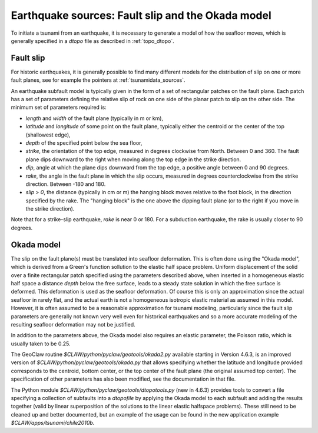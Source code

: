 
.. _okada:

=====================================================
Earthquake sources: Fault slip and the Okada model
=====================================================

To initiate a tsunami from an earthquake, it is necessary to generate a model of
how the seafloor moves, which is generally specified in a *dtopo* file as
described in :ref:`topo_dtopo`.

.. _okada_slip:

Fault slip
----------

For historic earthquakes, it is generally possible to find many different
models for the distribution of slip on one or more fault planes, 
see for example the pointers at :ref:`tsunamidata_sources`.  

An earthquake subfault model is typically given in the form of a set of
rectangular patches on the fault plane.  
Each patch has a set of parameters defining the relative slip of rock on one
side of the planar patch to slip on the other side.  The minimum set of
parameters required is:

* *length* and *width* of the fault plane (typically in m or km),
* *latitude* and *longitude* of some point on the fault plane, typically
  either the centroid or the center of the top (shallowest edge),
* *depth* of the specified point below the sea floor,
* *strike*, the orientation of the top edge, measured in degrees
  clockwise from North.  Between 0 and 360.  The fault plane dips downward
  to the right when moving along the top edge in the strike direction.
* *dip*, angle at which the plane dips downward from the top edge, a
  positive angle between 0 and 90 degrees.
* *rake*, the angle in the fault plane in which the slip occurs,
  measured in degrees counterclockwise from the strike direction.
  Between -180 and 180.
* *slip > 0*, the distance (typically in cm or m) the hanging block moves
  relative to the foot block, in the direction specified by the rake.
  The "hanging block" is the one above the dipping fault plane (or to the
  right if you move in the strike direction).  

Note that for a strike-slip earthquake, *rake* is near 0 or 180.  
For a subduction earthquake, the rake is usually closer to 90 degrees.


.. _okada_model:

Okada model
-----------

The slip on the fault plane(s) must be translated into seafloor deformation.
This is often done using the "Okada model", which is derived from
a Green's function sollution to the elastic half space problem.  Uniform
displacement of the solid over a finite rectangular patch specified
using the parameters described above, when inserted in a homogeneous
elastic half space a distance *depth* below the free surface, leads
to a steady state solution in which the free surface is deformed.  This
deformation is used as the seafloor deformation.  Of course this is only an
approximation since the actual seafloor in rarely flat, and the actual earth
is not a homogeneous isotropic elastic material as assumed in this model.
However, it is often assumed to be a reasonable approximation for tsunami
modeling, particularly since the fault slip parameters are generally not
known very well even for historical earthquakes and so a more accurate
modeling of the resulting seafloor deformation may not be justified.

In addition to the parameters above, the Okada model also requires an elastic
parameter, the Poisson ratio, which is usually taken to be 0.25.

The GeoClaw routine `$CLAW/python/pyclaw/geotools/okada2.py` available
starting in Version 4.6.3, is an improved version of
`$CLAW/python/pyclaw/geotools/okada.py` that allows specifying whether the
latitude and longitude provided corresponds to the centroid, bottom center,
or the top center of the fault plane (the original assumed top center).  
The specification of other parameters has also been modified, see the
documentation in that file.

The Python module `$CLAW/python/pyclaw/geotools/dtopotools.py` (new in
4.6.3) provides tools to convert a file specifying a collection of subfaults
into a *dtopofile* by applying the Okada model to each subfault and adding
the results together (valid by linear superposition of the solutions to the
linear elastic halfspace problems).
These still need to be cleaned up and better documented, but an example of
the usage can be found in the new application example
`$CLAW/apps/tsunami/chile2010b`.


